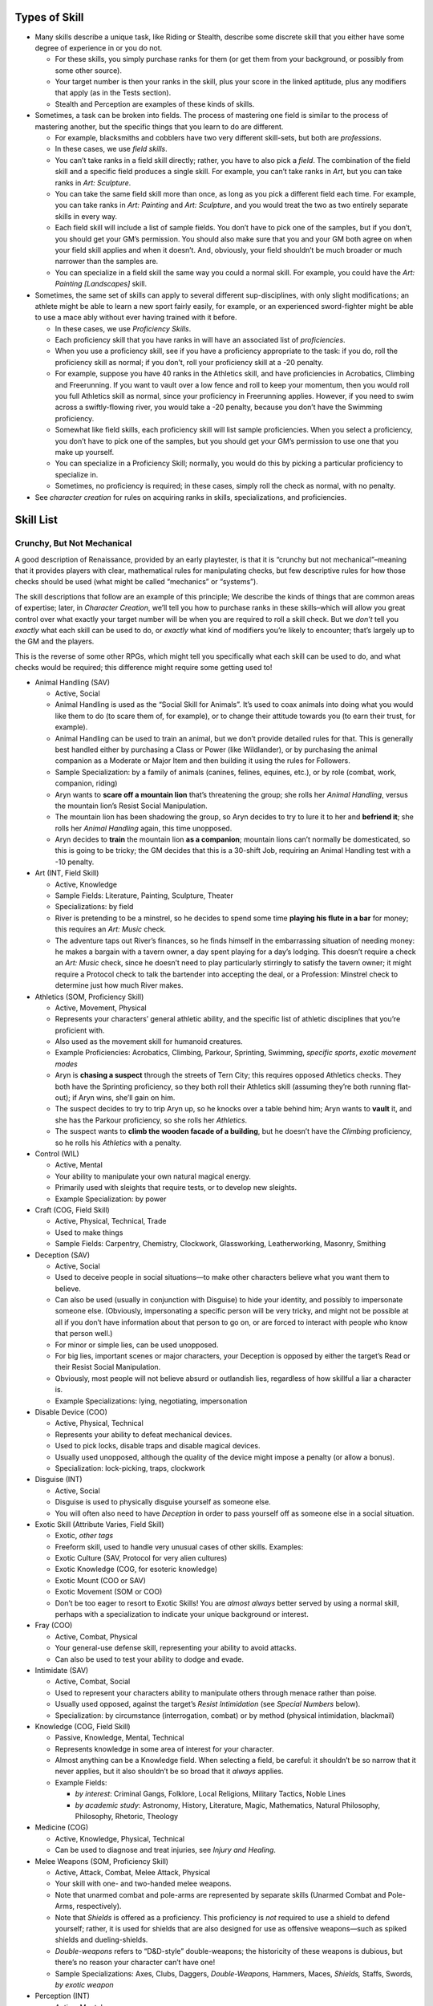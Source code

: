 Types of Skill
--------------

-  Many skills describe a unique task, like Riding or Stealth, describe
   some discrete skill that you either have some degree of experience in
   or you do not.

   -  For these skills, you simply purchase ranks for them (or get them
      from your background, or possibly from some other source).
   -  Your target number is then your ranks in the skill, plus your
      score in the linked aptitude, plus any modifiers that apply (as in
      the Tests section).
   -  Stealth and Perception are examples of these kinds of skills.

-  Sometimes, a task can be broken into fields. The process of mastering
   one field is similar to the process of mastering another, but the
   specific things that you learn to do are different.

   -  For example, blacksmiths and cobblers have two very different
      skill-sets, but both are *professions*.
   -  In these cases, we use *field skills*.
   -  You can’t take ranks in a field skill directly; rather, you have
      to also pick a *field*. The combination of the field skill and a
      specific field produces a single skill. For example, you can’t
      take ranks in *Art*, but you can take ranks in *Art: Sculpture*.
   -  You can take the same field skill more than once, as long as you
      pick a different field each time. For example, you can take ranks
      in *Art: Painting* and *Art: Sculpture*, and you would treat the
      two as two entirely separate skills in every way.
   -  Each field skill will include a list of sample fields. You don’t
      have to pick one of the samples, but if you don’t, you should get
      your GM’s permission. You should also make sure that you and your
      GM both agree on when your field skill applies and when it
      doesn’t. And, obviously, your field shouldn’t be much broader or
      much narrower than the samples are.
   -  You can specialize in a field skill the same way you could a
      normal skill. For example, you could have the *Art: Painting
      [Landscapes]* skill.

-  Sometimes, the same set of skills can apply to several different
   sup-disciplines, with only slight modifications; an athlete might be
   able to learn a new sport fairly easily, for example, or an
   experienced sword-fighter might be able to use a mace ably without
   ever having trained with it before.

   -  In these cases, we use *Proficiency Skills*.
   -  Each proficiency skill that you have ranks in will have an
      associated list of *proficiencies*.
   -  When you use a proficiency skill, see if you have a proficiency
      appropriate to the task: if you do, roll the proficiency skill as
      normal; if you don’t, roll your proficiency skill at a -20
      penalty.
   -  For example, suppose you have 40 ranks in the Athletics skill, and
      have proficiencies in Acrobatics, Climbing and Freerunning. If you
      want to vault over a low fence and roll to keep your momentum,
      then you would roll you full Athletics skill as normal, since your
      proficiency in Freerunning applies. However, if you need to swim
      across a swiftly-flowing river, you would take a -20 penalty,
      because you don’t have the Swimming proficiency.
   -  Somewhat like field skills, each proficiency skill will list
      sample proficiencies. When you select a proficiency, you don’t
      have to pick one of the samples, but you should get your GM’s
      permission to use one that you make up yourself.
   -  You can specialize in a Proficiency Skill; normally, you would do
      this by picking a particular proficiency to specialize in.
   -  Sometimes, no proficiency is required; in these cases, simply roll
      the check as normal, with no penalty.

-  See *character creation* for rules on acquiring ranks in skills,
   specializations, and proficiencies.

Skill List
----------

.. raw:: html

   <aside class="designnote">

Crunchy, But Not Mechanical
~~~~~~~~~~~~~~~~~~~~~~~~~~~

A good description of Renaissance, provided by an early playtester, is
that it is “crunchy but not mechanical”–meaning that it provides players
with clear, mathematical rules for manipulating checks, but few
descriptive rules for how those checks should be used (what might be
called “mechanics” or “systems”).

The skill descriptions that follow are an example of this principle; We
describe the kinds of things that are common areas of expertise; later,
in *Character Creation*, we’ll tell you how to purchase ranks in these
skills–which will allow you great control over what exactly your target
number will be when you are required to roll a skill check. But we
*don’t* tell you *exactly* what each skill can be used to do, or
*exactly* what kind of modifiers you’re likely to encounter; that’s
largely up to the GM and the players.

This is the reverse of some other RPGs, which might tell you
specifically what each skill can be used to do, and what checks would be
required; this difference might require some getting used to!

.. raw:: html

   <!--
   I'll comment this out for now.  While this text is good, I think it's already present somewhere else.

   While we like the flexibility that this gives the system, it does create a problem: some players greatly miss the kind of guidance that those "mechanics" and "systems" provide.
   If you have that problem, then, when designing your character, you may want to start by trying to think about the kinds of things you want your character to be able to do--which might mean imagining them in specific scenarios and then thinking about how they sovle the problems they encounter--and then pick skills that represent those tactics and abilities.
   When playing your character, you might want to first decide what you want your character to *d0*, and then allow the GM to decide which skill checks are required and what your modifiers are.
   (And not that there is not necessarily one correct answer to that question!)

   If you're the GM and you're having trouble picking skills, remember that the skill system is *intended* to be open-ended and flexible.
   You do want to be consistant and you don't want to be too lax, but you *don't* need to worry too much about picking exactly which skill and exactly which modifier is required in every given situation.
   And there's nothing wrong with asking a player which skill they think applies, or giving them a choice of skills--because its entirely possible that they might have more than one applicable skill!
   -->

.. raw:: html

   </aside>

-  Animal Handling (SAV)

   -  Active, Social
   -  Animal Handling is used as the “Social Skill for Animals”. It’s
      used to coax animals into doing what you would like them to do (to
      scare them of, for example), or to change their attitude towards
      you (to earn their trust, for example).
   -  Animal Handling can be used to train an animal, but we don’t
      provide detailed rules for that. This is generally best handled
      either by purchasing a Class or Power (like Wildlander), or by
      purchasing the animal companion as a Moderate or Major Item and
      then building it using the rules for Followers.
   -  Sample Specialization: by a family of animals (canines, felines,
      equines, etc.), or by role (combat, work, companion, riding)
   -  Aryn wants to **scare off a mountain lion** that’s threatening the
      group; she rolls her *Animal Handling*, versus the mountain lion’s
      Resist Social Manipulation.
   -  The mountain lion has been shadowing the group, so Aryn decides to
      try to lure it to her and **befriend it**; she rolls her *Animal
      Handling* again, this time unopposed.
   -  Aryn decides to **train** the mountain lion **as a companion**;
      mountain lions can’t normally be domesticated, so this is going to
      be tricky; the GM decides that this is a 30-shift Job, requiring
      an Animal Handling test with a -10 penalty.

-  Art (INT, Field Skill)

   -  Active, Knowledge
   -  Sample Fields: Literature, Painting, Sculpture, Theater
   -  Specializations: by field
   -  River is pretending to be a minstrel, so he decides to spend some
      time **playing his flute in a bar** for money; this requires an
      *Art: Music* check.
   -  The adventure taps out River’s finances, so he finds himself in
      the embarrassing situation of needing money: he makes a bargain
      with a tavern owner, a day spent playing for a day’s lodging. This
      doesn’t require a check an *Art: Music* check, since he doesn’t
      need to play particularly stirringly to satisfy the tavern owner;
      it might require a Protocol check to talk the bartender into
      accepting the deal, or a Profession: Minstrel check to determine
      just how much River makes.

-  Athletics (SOM, Proficiency Skill)

   -  Active, Movement, Physical
   -  Represents your characters’ general athletic ability, and the
      specific list of athletic disciplines that you’re proficient with.
   -  Also used as the movement skill for humanoid creatures.
   -  Example Proficiencies: Acrobatics, Climbing, Parkour, Sprinting,
      Swimming, *specific sports*, *exotic movement modes*
   -  Aryn is **chasing a suspect** through the streets of Tern City;
      this requires opposed Athletics checks. They both have the
      Sprinting proficiency, so they both roll their Athletics skill
      (assuming they’re both running flat-out); if Aryn wins, she’ll
      gain on him.
   -  The suspect decides to try to trip Aryn up, so he knocks over a
      table behind him; Aryn wants to **vault** it, and she has the
      Parkour proficiency, so she rolls her *Athletics*.
   -  The suspect wants to **climb the wooden facade of a building**,
      but he doesn’t have the *Climbing* proficiency, so he rolls his
      *Athletics* with a penalty.

-  Control (WIL)

   -  Active, Mental
   -  Your ability to manipulate your own natural magical energy.
   -  Primarily used with sleights that require tests, or to develop new
      sleights.
   -  Example Specialization: by power

-  Craft (COG, Field Skill)

   -  Active, Physical, Technical, Trade
   -  Used to make things
   -  Sample Fields: Carpentry, Chemistry, Clockwork, Glassworking,
      Leatherworking, Masonry, Smithing

-  Deception (SAV)

   -  Active, Social
   -  Used to deceive people in social situations—to make other
      characters believe what you want them to believe.
   -  Can also be used (usually in conjunction with Disguise) to hide
      your identity, and possibly to impersonate someone else.
      (Obviously, impersonating a specific person will be very tricky,
      and might not be possible at all if you don’t have information
      about that person to go on, or are forced to interact with people
      who know that person well.)
   -  For minor or simple lies, can be used unopposed.
   -  For big lies, important scenes or major characters, your Deception
      is opposed by either the target’s Read or their Resist Social
      Manipulation.
   -  Obviously, most people will not believe absurd or outlandish lies,
      regardless of how skillful a liar a character is.
   -  Example Specializations: lying, negotiating, impersonation

-  Disable Device (COO)

   -  Active, Physical, Technical
   -  Represents your ability to defeat mechanical devices.
   -  Used to pick locks, disable traps and disable magical devices.
   -  Usually used unopposed, although the quality of the device might
      impose a penalty (or allow a bonus).
   -  Specialization: lock-picking, traps, clockwork

-  Disguise (INT)

   -  Active, Social
   -  Disguise is used to physically disguise yourself as someone else.
   -  You will often also need to have *Deception* in order to pass
      yourself off as someone else in a social situation.

-  Exotic Skill (Attribute Varies, Field Skill)

   -  Exotic, *other tags*
   -  Freeform skill, used to handle very unusual cases of other skills.
      Examples:
   -  Exotic Culture (SAV, Protocol for very alien cultures)
   -  Exotic Knowledge (COG, for esoteric knowledge)
   -  Exotic Mount (COO or SAV)
   -  Exotic Movement (SOM or COO)
   -  Don’t be too eager to resort to Exotic Skills! You are *almost
      always* better served by using a normal skill, perhaps with a
      specialization to indicate your unique background or interest.

-  Fray (COO)

   -  Active, Combat, Physical
   -  Your general-use defense skill, representing your ability to avoid
      attacks.
   -  Can also be used to test your ability to dodge and evade.

-  Intimidate (SAV)

   -  Active, Combat, Social
   -  Used to represent your characters ability to manipulate others
      through menace rather than poise.
   -  Usually used opposed, against the target’s *Resist Intimidation*
      (see *Special Numbers* below).
   -  Specialization: by circumstance (interrogation, combat) or by
      method (physical intimidation, blackmail)

-  Knowledge (COG, Field Skill)

   -  Passive, Knowledge, Mental, Technical

   -  Represents knowledge in some area of interest for your character.

   -  Almost anything can be a Knowledge field. When selecting a field,
      be careful: it shouldn’t be so narrow that it never applies, but
      it also shouldn’t be so broad that it *always* applies.

   -  Example Fields:

      -  *by interest*: Criminal Gangs, Folklore, Local Religions,
         Military Tactics, Noble Lines
      -  *by academic study*: Astronomy, History, Literature, Magic,
         Mathematics, Natural Philosophy, Philosophy, Rhetoric, Theology

-  Medicine (COG)

   -  Active, Knowledge, Physical, Technical
   -  Can be used to diagnose and treat injuries, see *Injury and
      Healing*.

-  Melee Weapons (SOM, Proficiency Skill)

   -  Active, Attack, Combat, Melee Attack, Physical
   -  Your skill with one- and two-handed melee weapons.
   -  Note that unarmed combat and pole-arms are represented by separate
      skills (Unarmed Combat and Pole-Arms, respectively).
   -  Note that *Shields* is offered as a proficiency. This proficiency
      is *not* required to use a shield to defend yourself; rather, it
      is used for shields that are also designed for use as offensive
      weapons—such as spiked shields and dueling-shields.
   -  *Double-weapons* refers to “D&D-style” double-weapons; the
      historicity of these weapons is dubious, but there’s no reason
      your character can’t have one!
   -  Sample Specializations: Axes, Clubs, Daggers, *Double-Weapons,*
      Hammers, Maces, *Shields,* Staffs, Swords, *by exotic weapon*

-  Perception (INT)

   -  Active, Mental
   -  Used to notice things.
   -  Often used to spot sneaking characters (opposed by their Stealth).
   -  To search an area for hidden items, use Search.

-  Persuasion (SAV)

   -  Active, Social
   -  Used when attempting to convince a character to go along with
      something.
   -  For minor dealings with an NPC, usually used unopposed. For
      important tests, or when an NPC is skeptical or requires
      convincing, oppose with a Resist Social Manipulation check (see
      below).
   -  For social negotiations, use opposed Persuasion (or Protocol)
      checks.

-  Pole-Arms (SOM, Proficiency Skill)

   -  Active, Attack, Combat, Melee Attack, Physical
   -  Your skill with pole-arms, the mainstays of infantry combat.
   -  Sample Specializations: Bladed, Blunt, Spiked, *by exotic weapon*

-  Profession (COG, Field Skill)

   -  Passive, Technical, Trade
   -  Represents your knowledge and experience within a specific skill
      or trade.
   -  Used for checks testing your knowledge about a profession, or for
      your ability to operate as a professional for a long period of
      time.
   -  Can be used to represent you practice a trade for profit
      (particularly during down-time).
   -  For actually producing an item, see Craft
   -  Sample Fields: Brewer, Carpenter, Cobbler, Cook, Doctor, Explorer,
      Farmer, Mason, Merchant, Painter, Priest, Professor, Sailor,
      Scholar, Smuggler, Soldier, Thug, Trader

-  Protocol (SAV)

   -  Passive, Knowledge, Social
   -  Used to represent your ability to handle the unwritten rules of
      social interaction, both simple and complex.
   -  Can be used to navigate complex social situations, estimate or
      follow social protocols, make a good impression in social
      interaction.
   -  Can be used to negotiate, for example in a legal debate or hostage
      negotiation.
   -  Can be used to *recover gracefully* after a roll-playing error
      (like saying something that your character would never say).
   -  Very exotic, unusual or secretive cultures use the Exotic Culture
      skill.
   -  Negotiating prices and trading uses the Barter skill.

-  Ranged Weapons (COO, Proficiency Skill)

   -  Active, Attack, Combat, Ranged Attack, Physical
   -  Your skill with different ranged weapons.
   -  This also covers natural attacks that involve a projectile (like
      acid spit), and it can be used for Indicate Only Attacks (see
      Combat).
   -  This does not cover the use of large, crewed weapons (like cannons
      or catapults); those would be covered by an *Exotic Skill*.
   -  Sample Proficiencies: Bows, Crossbows, *Guns*, Thrown Weapons

-  Read (SAV)

   -  Active, Social
   -  As in, Read Body Language; appraise others’ motives in social
      situations.
   -  Used *unopposed* when used to assess someone’s mood.
   -  Used to oppose Deception.

-  Research (COG)

   -  Active, Knowledge, Mental
   -  Primarily covers searching for information in books, collections,
      museums or libraries.
   -  For finding interesting items—including searching for clues—use
      Search.
   -  For drawing conclusions from technical information, use an
      appropriate Knowledge or Profession skill.

-  Ride (COO)

   -  Active, Movement, Physical
   -  Ride checks represent your skill at riding steeds (and possibly
      other conveyances, magical and mundane).
   -  A character with basic competence (that is, 10 ranks in ride)
      doesn’t need to make a Ride check for normal movement with a
      mount: if you know how to ride a horse, you don’t need to make a
      test to ride to town.
   -  Ride is a “movement skill,” commonly used either for difficult
      maneuvers or for chases (see *Movement Modes*).
   -  Can specialize in an individual creature (like Horses) or an
      individual task (Racing).
   -  Very unusual creatures should use the Exotic Mount skill, see the
      Exotic Skill.

-  Search (INT)

   -  Active, Physical
   -  Used to find interesting, possibly-hidden items (including
      artifacts at a ruin, evidence at a crime scene, or a secret door
      hidden in a library).
   -  Can also be used to search someone for concealed items (opposed by
      their Sleight of Hand if they previously attempted to conceal
      something).
   -  Can also be used to track another creature (opposed by their
      Stealth if they’re trying to avoid being followed).
   -  Search is used when you are going to move around an area and
      investigate over time. For “at a glance” tests, use Perception.

-  Sleight of Hand (COO)

   -  Active, Physical
   -  Used for pick-pocketing, hiding (or retrieving) objects on your
      person, misdirection and simple tricks and illusions.
   -  Can be opposed by the Perception of anyone watching you.
   -  Example Specializations: illusions, pick-pocketing.

-  Soothe (SAV)

   -  Active, Social
   -  Your ability to calm others, be a sympathetic presence, and help
      them work through stress and trouble.
   -  Used to help other characters handle *stress*; see *Injury and
      Healing*.

-  Spellcraft (COG)

   -  Active, Physical, Mental, Technical
   -  Your ability to manipulate magic to create spells.
   -  Used to design, learn and cast spells.
   -  Knowledge about the workings of magic is represented by Knowledge:
      Magic, while understanding magic as a profession is covered by
      Profession: Mage.
   -  Example Specializations: by power, by type of magic (conjuration,
      teleportation, etc.).

-  Survival (INT)

   -  Active, Physical
   -  Represents your ability so survive in the wilds, away from
      civilization.
   -  Can be used to build shelters, hunt, find food and water in the
      wild, identify hazardous natural features, know how to survive in
      hostile environments like deserts and tundras.
   -  Special: you can use Survival [Urban] to represent a character’s
      ability to survive on the streets of a large city.
   -  Example Specializations: by terrain type (woodlands, jungles,
      deserts, tundras, etc.)

-  Stealth (COO)

   -  Active, Combat, Physical
   -  Represents your ability to go unnoticed.
   -  Used for sneaking about; if you’re trying to sneak past an
      observer, used opposed by the guard’s Perception.
   -  Can be used to blend in to a crowd, in which case it’s usually
      used unopposed.
   -  If you are trying to follow someone without being noticed, then it
      is opposed by that person’s Perception.
   -  Can be used to travel without leaving a trail.
   -  To avoid being seen, you normally need something to hide behind;
      it’s hard to hide from someone if they can plainly see you.
   -  Some sense (like Scent or Mage Sight) might also render Stealth
      impractical.
   -  Sample Specializations: Sneaking, Blending In

-  Unarmed Combat (SOM, Proficiency Skill)

   -  Active, Attack, Combat, Melee Attack, Physical
   -  Your skill with various techniques for unarmed combat.
   -  The Unarmed Combat skill also covers the use of many worn weapons
      (like sapper’s gauntlets), and the use of most natural weapons
      (like claws and fangs).
   -  However, unarmed combat does *not* cover the use of natural
      attacks like acid spit (which would use Ranged Weapons) or a
      natural magical ability (which would most likely be described by a
      power).
   -  Sample Proficiencies: Grappling, Locks, Strikes, Throws, *by
      natural weapon*

Sidebar: Unusual Skills

-  Sometimes you’ll want your character to be able to do something that
   isn’t exactly covered by a skill—like tracking game through the
   woods.
-  While players can use an Exotic Skill to take ranks in an unusual
   skill, they are usually better served by taking an existing skill
   with a descriptive specialization. For example, players would almost
   always be better off taking Search [Tracking] than taking Exotic
   Skill: Tracking.
-  The Knowledge and Profession skills can also be used to establish a
   specific special skill-set for a character—for example, Profession:
   Hunter.
-  In addition to thinking about how you want to represent your
   character’s talents, think about how you want to be able to *use* the
   skill during a game.
-  If you’re unsure about a skill selection, you should discuss it with
   the GM; make sure that the GM understands not only what you want the
   skill to represent, but what you want to be able to *do* with it, and
   be sure that you and the GM agree with not only what the skill is
   supposed to represent, but what it’s supposed to do and how it’s
   supposed to work.

Sidebar: Gotchas and Confusing Cases

-  Disguise only covers the *physical* half of pretending to be someone
   else; for the social half—that is, to talk to people without being
   discovered—you’ll also need Deception.
-  Search is used to actively search an area for something; it takes
   time, and you move around. Perception is usually used for noticing
   things quickly—seeing things when you enter a room, as opposed to
   after looking around. Search is also used to track someone or
   something.
-  Control is used to manage your own magical energies, and to develop
   sleights; it should not be used to represent a characters “will
   power,” that’s the WIL attribute.
-  Normally, solving a crime would be treated as Solving a Logic Puzzle
   (requiring a COG × 3 check, as below). If you would like to build a
   detective character, consider using Profession: Detective or
   Profession: Investigator to represent your character’s ability to
   solve mysteries.

